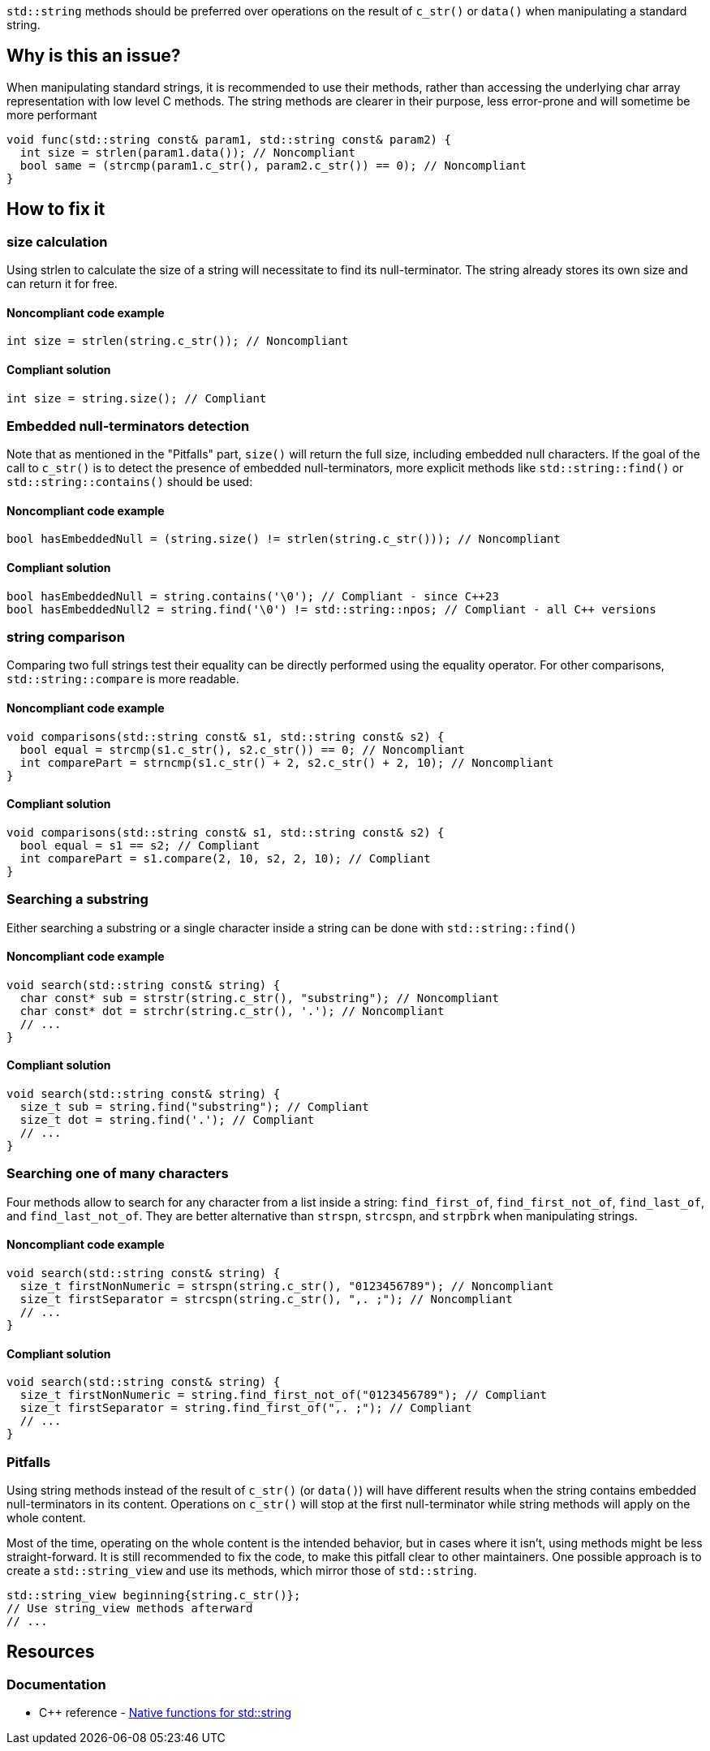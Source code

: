 `std::string` methods should be preferred over operations on the result of `c_str()` or `data()` when manipulating a standard string.

== Why is this an issue?

When manipulating standard strings, it is recommended to use their methods, rather than accessing the underlying char array representation with low level C methods. The string methods are clearer in their purpose, less error-prone and will sometime be more performant

[source,cpp]
----
void func(std::string const& param1, std::string const& param2) {
  int size = strlen(param1.data()); // Noncompliant
  bool same = (strcmp(param1.c_str(), param2.c_str()) == 0); // Noncompliant
}
----

== How to fix it

=== size calculation

Using strlen to calculate the size of a string will necessitate to find its null-terminator. The string already stores its own size and can return it for free.

==== Noncompliant code example

[source,cpp,diff-id=1,diff-type=noncompliant]
----
int size = strlen(string.c_str()); // Noncompliant
----

==== Compliant solution

[source,cpp,diff-id=1,diff-type=compliant]
----
int size = string.size(); // Compliant
----

=== Embedded null-terminators detection

Note that as mentioned in the "Pitfalls" part, `size()` will return the full size,
 including embedded null characters. If the goal of the call to `c_str()` is to detect
 the presence of embedded null-terminators, more explicit methods like `std::string::find()` or `std::string::contains()` should be used:

==== Noncompliant code example

[source,cpp,diff-id=2,diff-type=noncompliant]
----
bool hasEmbeddedNull = (string.size() != strlen(string.c_str())); // Noncompliant
----

==== Compliant solution

[source,cpp,diff-id=2,diff-type=compliant]
----
bool hasEmbeddedNull = string.contains('\0'); // Compliant - since C++23
bool hasEmbeddedNull2 = string.find('\0') != std::string::npos; // Compliant - all C++ versions
----

=== string comparison

Comparing two full strings test their equality can be directly performed using the equality operator. For other comparisons, `std::string::compare` is more readable.

==== Noncompliant code example

[source,cpp,diff-id=3,diff-type=noncompliant]
----
void comparisons(std::string const& s1, std::string const& s2) {
  bool equal = strcmp(s1.c_str(), s2.c_str()) == 0; // Noncompliant
  int comparePart = strncmp(s1.c_str() + 2, s2.c_str() + 2, 10); // Noncompliant
}
----

==== Compliant solution

[source,cpp,diff-id=3,diff-type=compliant]
----
void comparisons(std::string const& s1, std::string const& s2) {
  bool equal = s1 == s2; // Compliant
  int comparePart = s1.compare(2, 10, s2, 2, 10); // Compliant
}
----

=== Searching a substring

Either searching a substring or a single character inside a string can be done with `std::string::find()`

==== Noncompliant code example

[source,cpp,diff-id=4,diff-type=noncompliant]
----
void search(std::string const& string) {
  char const* sub = strstr(string.c_str(), "substring"); // Noncompliant
  char const* dot = strchr(string.c_str(), '.'); // Noncompliant
  // ...
}
----

==== Compliant solution

[source,cpp,diff-id=4,diff-type=compliant]
----
void search(std::string const& string) {
  size_t sub = string.find("substring"); // Compliant
  size_t dot = string.find('.'); // Compliant
  // ...
}
----

=== Searching one of many characters

Four methods allow to search for any character from a list inside a string: `find_first_of`, `find_first_not_of`, `find_last_of`, and `find_last_not_of`. They are better alternative than `strspn`, `strcspn`, and `strpbrk` when manipulating strings.

==== Noncompliant code example

[source,cpp,diff-id=5,diff-type=noncompliant]
----
void search(std::string const& string) {
  size_t firstNonNumeric = strspn(string.c_str(), "0123456789"); // Noncompliant
  size_t firstSeparator = strcspn(string.c_str(), ",. ;"); // Noncompliant
  // ...
}
----

==== Compliant solution

[source,cpp,diff-id=5,diff-type=compliant]
----
void search(std::string const& string) {
  size_t firstNonNumeric = string.find_first_not_of("0123456789"); // Compliant
  size_t firstSeparator = string.find_first_of(",. ;"); // Compliant
  // ...
}
----

=== Pitfalls

Using string methods instead of the result of `c_str()` (or `data()`) will have different results when the string contains embedded null-terminators in its content. Operations on `c_str()` will stop at the first null-terminator while string methods will apply on the whole content.

Most of the time, operating on the whole content is the intended behavior, but in cases where it isn't, using methods might be less straight-forward. It is still recommended to fix the code, to make this pitfall clear to other maintainers. One possible approach is to create a `std::string_view` and use its methods, which mirror those of `std::string`.

[source,cpp,diff-id=5,diff-type=compliant]
----
std::string_view beginning{string.c_str()};
// Use string_view methods afterward
// ...
----

== Resources

=== Documentation

* {cpp} reference - https://en.cppreference.com/w/cpp/string/basic_string[Native functions for std::string]
